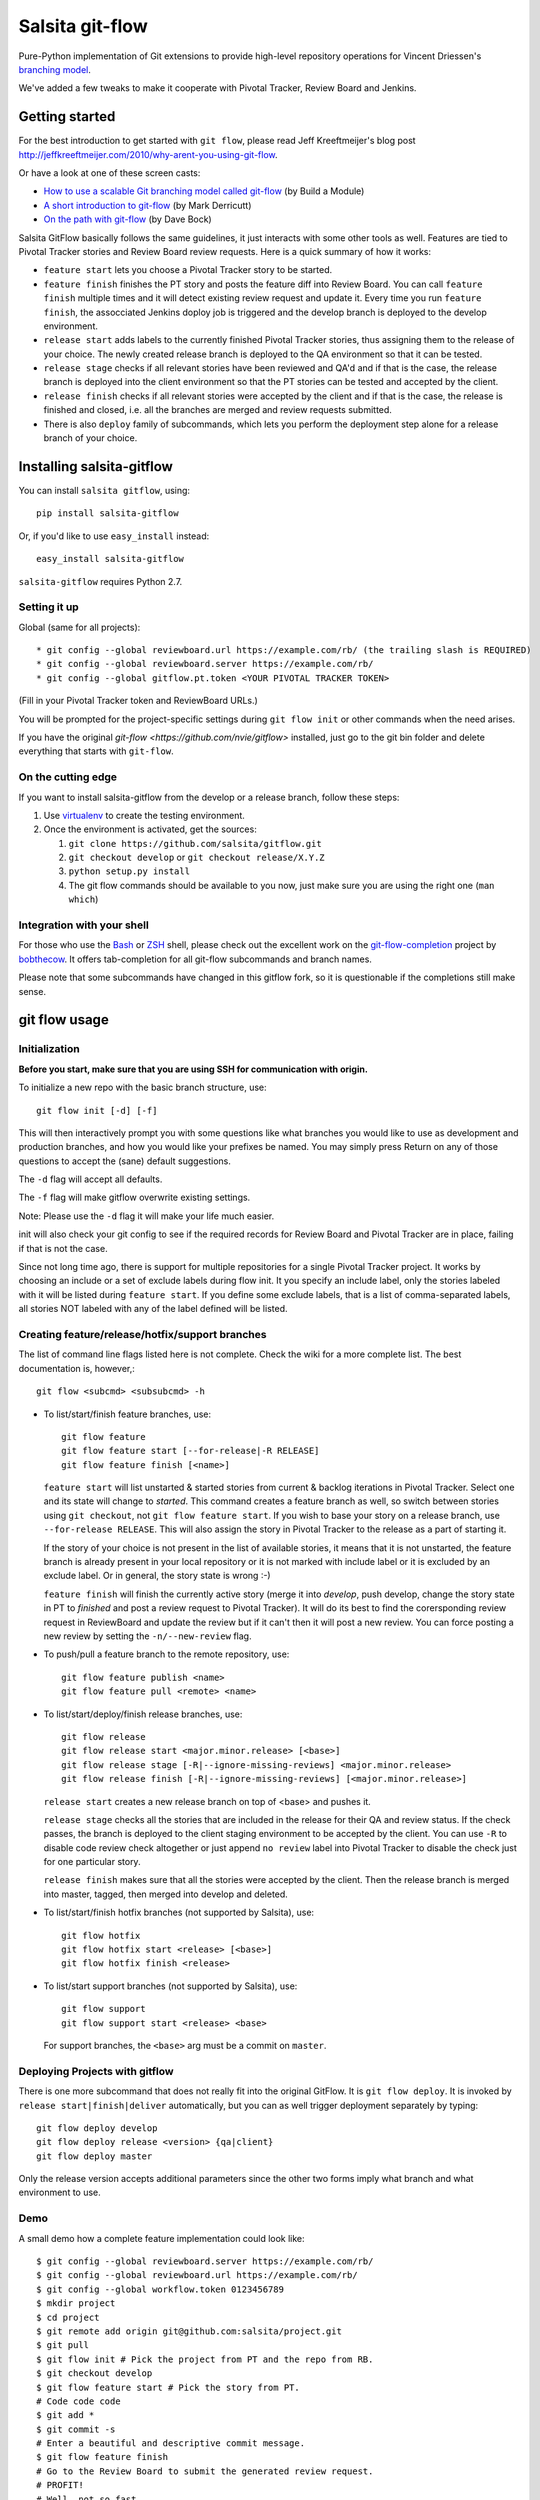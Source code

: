 ================
Salsita git-flow
================

Pure-Python implementation of Git extensions to provide high-level
repository operations for Vincent Driessen's
`branching model <http://nvie.com/git-model>`_.

We've added a few tweaks to make it cooperate with Pivotal Tracker, Review Board and Jenkins.


Getting started
================

For the best introduction to get started with ``git flow``, please read
Jeff Kreeftmeijer's blog post http://jeffkreeftmeijer.com/2010/why-arent-you-using-git-flow.

Or have a look at one of these screen casts:

* `How to use a scalable Git branching model called git-flow
  <http://buildamodule.com/video/change-management-and-version-control-deploying-releases-features-and-fixes-with-git-how-to-use-a-scalable-git-branching-model-called-gitflow>`_
  (by Build a Module)

* `A short introduction to git-flow <http://vimeo.com/16018419>`_
  (by Mark Derricutt)

* `On the path with git-flow
  <http://codesherpas.com/screencasts/on_the_path_gitflow.mov>`_
  (by Dave Bock)

Salsita GitFlow basically follows the same guidelines, it just interacts with some other tools as well.
Features are tied to Pivotal Tracker stories and Review Board review requests. Here is a quick summary
of how it works:

* ``feature start`` lets you choose a Pivotal Tracker story to be started.
* ``feature finish`` finishes the PT story and posts the feature diff into Review Board. You can call ``feature finish`` multiple times and it will detect existing review request and update it. Every time you run ``feature finish``, the assocciated Jenkins doploy job is triggered and the develop branch is deployed to the develop environment.
* ``release start`` adds labels to the currently finished Pivotal Tracker stories, thus assigning them to the release of your choice. The newly created release branch is deployed to the QA environment so that it can be tested.
* ``release stage`` checks if all relevant stories have been reviewed and QA'd and if that is the case, the release branch is deployed into the client environment so that the PT stories can be tested and accepted by the client.
* ``release finish`` checks if all relevant stories were accepted by the client and if that is the case, the release is finished and closed, i.e. all the branches are merged and review requests submitted.
* There is also ``deploy`` family of subcommands, which lets you perform the deployment step alone for a release branch of your choice.


Installing salsita-gitflow
==========================

You can install ``salsita gitflow``, using::

    pip install salsita-gitflow

Or, if you'd like to use ``easy_install`` instead::

    easy_install salsita-gitflow

``salsita-gitflow`` requires Python 2.7.

Setting it up
-------------
Global (same for all projects)::

* git config --global reviewboard.url https://example.com/rb/ (the trailing slash is REQUIRED)
* git config --global reviewboard.server https://example.com/rb/
* git config --global gitflow.pt.token <YOUR PIVOTAL TRACKER TOKEN>

(Fill in your Pivotal Tracker token and ReviewBoard URLs.)

You will be prompted for the project-specific settings during ``git flow init`` or other commands when the need arises.

If you have the original `git-flow <https://github.com/nvie/gitflow>` installed, just go to the git bin folder and delete everything that starts with ``git-flow``.

On the cutting edge
-------------------

If you want to install salsita-gitflow from the develop or a release branch, follow these steps:

#. Use `virtualenv <https://pypi.python.org/pypi/virtualenv>`_ to create the testing environment.
#. Once the environment is activated, get the sources:

   #. ``git clone https://github.com/salsita/gitflow.git``
   #. ``git checkout develop`` or ``git checkout release/X.Y.Z``
   #. ``python setup.py install``
   #. The git flow commands should be available to you now, just make sure you are using the right one (``man which``)

Integration with your shell
---------------------------

For those who use the `Bash <http://www.gnu.org/software/bash/>`_ or
`ZSH <http://www.zsh.org>`_ shell, please check out the excellent work
on the
`git-flow-completion <http://github.com/bobthecow/git-flow-completion>`_
project by `bobthecow <http://github.com/bobthecow>`_. It offers
tab-completion for all git-flow subcommands and branch names.

Please note that some subcommands have changed in this gitflow fork, so it is
questionable if the completions still make sense.

git flow usage
==============

Initialization
--------------

**Before you start, make sure that you are using SSH for communication with origin.**

To initialize a new repo with the basic branch structure, use::
  
    git flow init [-d] [-f]
  
This will then interactively prompt you with some questions like what
branches you would like to use as development and production branches,
and how you would like your prefixes be named. You may simply press
Return on any of those questions to accept the (sane) default
suggestions.

The ``-d`` flag will accept all defaults.

The ``-f`` flag will make gitflow overwrite existing settings.

Note: Please use the ``-d`` flag it will make your life much easier.

init will also check your git config to see if the required records for
Review Board and Pivotal Tracker are in place, failing if that is not the case.

Since not long time ago, there is support for multiple repositories for a
single Pivotal Tracker project. It works by choosing an include or a set of exclude
labels during flow init. It you specify an include label, only the stories labeled
with it will be listed during ``feature start``. If you define some exclude labels,
that is a list of comma-separated labels, all stories NOT labeled with any of the
label defined will be listed.

Creating feature/release/hotfix/support branches
----------------------------------------------------

The list of command line flags listed here is not complete. Check the wiki for
a more complete list. The best documentation is, however,::

      git flow <subcmd> <subsubcmd> -h

* To list/start/finish feature branches, use::
  
      git flow feature
      git flow feature start [--for-release|-R RELEASE]
      git flow feature finish [<name>]
  
  ``feature start`` will list unstarted & started stories from
  current & backlog iterations in Pivotal Tracker. Select one and its state
  will change to `started`. This command creates a feature branch as well, so
  switch between stories using ``git checkout``, not ``git flow feature start``.
  If you wish to base your story on a release branch,
  use ``--for-release RELEASE``. This will also assign the story in Pivotal
  Tracker to the release as a part of starting it.
  
  If the story of your choice is not present in the list of available stories,
  it means that it is not unstarted, the feature branch is already present in
  your local repository or it is not marked with include label or it is excluded
  by an exclude label. Or in general, the story state is wrong :-)

  ``feature finish`` will finish the currently active story (merge it into
  `develop`, push develop, change the story state in PT to `finished` and
  post a review request to Pivotal Tracker). It will do its best to find
  the corersponding review request in ReviewBoard and update the review but
  if it can't then it will post a new review. You can force posting a new
  review by setting the ``-n/--new-review`` flag.

* To push/pull a feature branch to the remote repository, use::

      git flow feature publish <name>
      git flow feature pull <remote> <name>

* To list/start/deploy/finish release branches, use::

      git flow release
      git flow release start <major.minor.release> [<base>]
      git flow release stage [-R|--ignore-missing-reviews] <major.minor.release>
      git flow release finish [-R|--ignore-missing-reviews] [<major.minor.release>]

  ``release start`` creates a new release branch on top of <base> and pushes it.

  ``release stage`` checks all the stories that are included in the release for
  their QA and review status. If the check passes, the branch is deployed to the client
  staging environment to be accepted by the client. You can use ``-R`` to disable code
  review check altogether or just append ``no review`` label into Pivotal Tracker to
  disable the check just for one particular story.

  ``release finish`` makes sure that all the stories were accepted by the client.
  Then the release branch is merged into master, tagged, then merged into develop and
  deleted.

* To list/start/finish hotfix branches (not supported by Salsita), use::

      git flow hotfix
      git flow hotfix start <release> [<base>]
      git flow hotfix finish <release>

* To list/start support branches (not supported by Salsita), use::
  
      git flow support
      git flow support start <release> <base>
  
  For support branches, the ``<base>`` arg must be a commit on ``master``.

Deploying Projects with gitflow
-------------------------------

There is one more subcommand that does not really fit into the original GitFlow.
It is ``git flow deploy``. It is invoked by ``release start|finish|deliver``
automatically, but you can as well trigger deployment separately by typing::

        git flow deploy develop
        git flow deploy release <version> {qa|client}
        git flow deploy master

Only the release version accepts additional parameters since the other two forms
imply what branch and what environment to use.

Demo
----

A small demo how a complete feature implementation could look like::

    $ git config --global reviewboard.server https://example.com/rb/
    $ git config --global reviewboard.url https://example.com/rb/
    $ git config --global workflow.token 0123456789
    $ mkdir project
    $ cd project
    $ git remote add origin git@github.com:salsita/project.git
    $ git pull
    $ git flow init # Pick the project from PT and the repo from RB.
    $ git checkout develop
    $ git flow feature start # Pick the story from PT.
    # Code code code
    $ git add *
    $ git commit -s
    # Enter a beautiful and descriptive commit message.
    $ git flow feature finish
    # Go to the Review Board to submit the generated review request.
    # PROFIT!
    # Well, not so fast ...
    $ git flow release start 1.0.0
    # ... review ... qa ...
    $ git flow release stage 1.0.0
    # ... wait for the client, mmmmmmmmmm ...
    $ git flow release finish 1.0.0
    # PROFIT NOW!


Known Issues
------------

- ``AssertionError`` is a bug in one of the libraries that we failed to get rid of, it is not worth the time.
  When you get this error, just repeat the command again, it happens only occasionally.
- ``feature finish`` hangs when posting the review. This usually means that it is prompting your for
  username and password, but you cannot see it because there is a bug in ``rbt``. The bug is fixed in ``0.5.3``
  of ``rbt``, but other things are broken there so it cannot be used. Just try to insert your Review Board
  username and password and see if that helped.
- ``Api10`` error on ``feature finish`` usually means there was an HTTP error and ``rbt`` received a weird response.
  Try again after making sure that your ``git config reviewboard.url|reviewboard.server`` points to the right server.
- ``feature finish`` saying the diff is empty can happen when you change a submodule. This is a wrong usage
  of gitflow. You should be using the multi-repo mode and call ``git flow feature start`` from the repository
  containing the submodule.

History of the Project
=========================

gitflow was originally developed by Vincent Driessen as a set of
shell-scripts. In Juni 2007 he started a Python rewrite but did not
finish it. In February 2012 Hartmut Goebel started completing the
Python rewrite and asked Vincent to pull his changes. But in June 2012
Vincent closed the pull-request and deleted his ``python-rewrite``
branch. So Hartmut decided to release the Python rewrite on his own.

Showing your appreciation to the original authors
=================================================

Of course, the best way to show your appreciation for the git-flow
tool itself remains contributing to the community. If you'd like to
show your appreciation in another way, however, consider donating
to the original authors through PayPal: |Donate|_


.. |Donate| image:: https://www.paypalobjects.com/en_US/i/btn/btn_donate_SM.gif
.. _Donate: https://www.paypal.com/cgi-bin/webscr?cmd=_donations&business=8PS63EM4XPFDY&item_name=gitflow%20donation&no_note=0&cn=Some%20kind%20words%20to%20the%20author%3a&no_shipping=1&rm=1&return=https%3a%2f%2fgithub%2ecom%2fhtgoebel%2fgitflow&cancel_return=https%3a%2f%2fgithub%2ecom%2fhtgoebel%2fgitflow&currency_code=EUR

Please help out
===============

This project is still under development. Feedback and suggestions are
very welcome and I encourage you to use the `Issues list
<http://github.com/salsita/gitflow/issues>`_ on Github to provide that
feedback.

Feel free to fork this repo and to commit your additions. For a list
of all contributors, please see the :file:`AUTHORS.txt`.

You will need :module:`unittest2` to run the tests (which are completely broken as of now, so nevermind).

License terms
==================

git-flow is published under the liberal terms of the BSD License, see
the :file:`LICENSE.txt`. Although the BSD License does not
require you to share any modifications you make to the source code,
you are very much encouraged and invited to contribute back your
modifications to the community, preferably in a Github fork, of
course.
